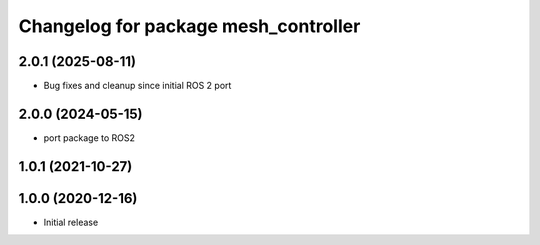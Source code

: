 ^^^^^^^^^^^^^^^^^^^^^^^^^^^^^^^^^^^^^
Changelog for package mesh_controller
^^^^^^^^^^^^^^^^^^^^^^^^^^^^^^^^^^^^^

2.0.1 (2025-08-11)
------------------
* Bug fixes and cleanup since initial ROS 2 port

2.0.0 (2024-05-15)
------------------
* port package to ROS2

1.0.1 (2021-10-27)
------------------

1.0.0 (2020-12-16)
------------------
* Initial release
